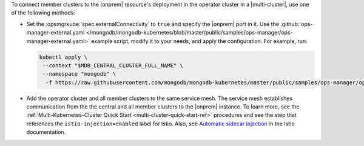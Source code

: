 To connect member clusters to the |onprem| resource's deployment in the
operator cluster in a |multi-cluster|, use one of the following methods:

- Set the :opsmgrkube:`spec.externalConnectivity` to ``true`` and specify
  the |onprem| port in it. Use the :github:`ops-manager-external.yaml
  </mongodb/mongodb-kubernetes/blob/master/public/samples/ops-manager/ops-manager-external.yaml>`
  example script, modify it to your needs, and apply the configuration.
  For example, run:

  .. code-block:: sh

     kubectl apply \
      --context "$MDB_CENTRAL_CLUSTER_FULL_NAME" \
      --namespace "mongodb" \
       -f https://raw.githubusercontent.com/mongodb/mongodb-kubernetes/master/public/samples/ops-manager/ops-manager-external.yaml

- Add the operator cluster and all member clusters to the same service mesh.
  The service mesh establishes communication from the the central and all
  member clusters to the |onprem| instance. To learn more, see the
  :ref:`Multi-Kubernetes-Cluster Quick Start <multi-cluster-quick-start-ref>`
  procedures and see the step that references the ``istio-injection=enabled``
  label for Istio. Also, see `Automatic sidecar injection
  <https://istio.io/latest/docs/setup/additional-setup/sidecar-injection/#automatic-sidecar-injection>`__
  in the Istio documentation.
